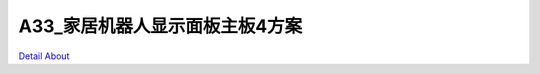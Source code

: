A33_家居机器人显示面板主板4方案 
==============================

.. image:: ./A33_PAD1_MB_ALLTHINGS_V20_TOP1.JPG

.. image:: ./A33_PAD1_MB_ALLTHINGS_V20_TOP2.JPG

.. image:: ./A33_PAD1_MB_ALLTHINGS_V20_SIDE1.JPG

.. image:: ./A33_PAD1_MB_ALLTHINGS_V20_SIDE2.JPG

.. image:: ./A33_PAD1_MB_ALLTHINGS_V20_SIDE3.JPG

.. image:: ./A33_PAD1_MB_ALLTHINGS_V20_BOTTOM1.JPG

.. image:: ./A33_PAD1_MB_ALLTHINGS_V20_BOTTOM2.JPG

`Detail About <https://allwinwaydocs.readthedocs.io/zh-cn/latest/about.html#about>`_